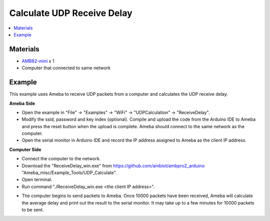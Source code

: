 Calculate UDP Receive Delay
===========================

.. contents::
  :local:
  :depth: 2

Materials
---------

-  `AMB82-mini <https://www.amebaiot.com/en/where-to-buy-link/#buy_amb82_mini>`_ x 1

-  Computer that connected to same network

Example
-------

This example uses Ameba to receive UDP packets from a computer and
calculates the UDP receive delay.

**Ameba Side**

-  Open the example in "File" -> "Examples" -> "WiFi" -> "UDPCalculation" -> "ReceiveDelay".

-  Modify the ssid, password and key index (optional). Compile and
   upload the code from the Arduino IDE to Ameba and press the reset
   button when the upload is complete. Ameba should connect to the same
   network as the computer.

-  Open the serial monitor in Arduino IDE and record the IP address
   assigned to Ameba as the client IP address.

**Computer Side**

-  Connect the computer to the network.

-  Download the "ReceiveDelay_win.exe" from https://github.com/ambiot/ambpro2_arduino
   "Ameba_misc/Example_Tools/UDP_Calculate".

-  Open terminal.

-  Run command "./ReceiveDelay_win.exe <the client IP address>".

|image01|

-  The computer begins to send packets to Ameba. Once 10000 packets have
   been received, Ameba will calculate the average delay and print out
   the result to the serial monitor. It may take up to a few minutes for
   10000 packets to be sent.

|image02|

.. |image01| image:: ../../../_static/amebapro2/Example_Guides/WiFi/Calculate_UDP_Receive_Delay/image01.png
   :width: 902 px
   :height: 518 px
.. |image02| image:: ../../../_static/amebapro2/Example_Guides/WiFi/Calculate_UDP_Receive_Delay/image02.png
   :width: 1025 px
   :height: 148 px
   :scale: 80%
